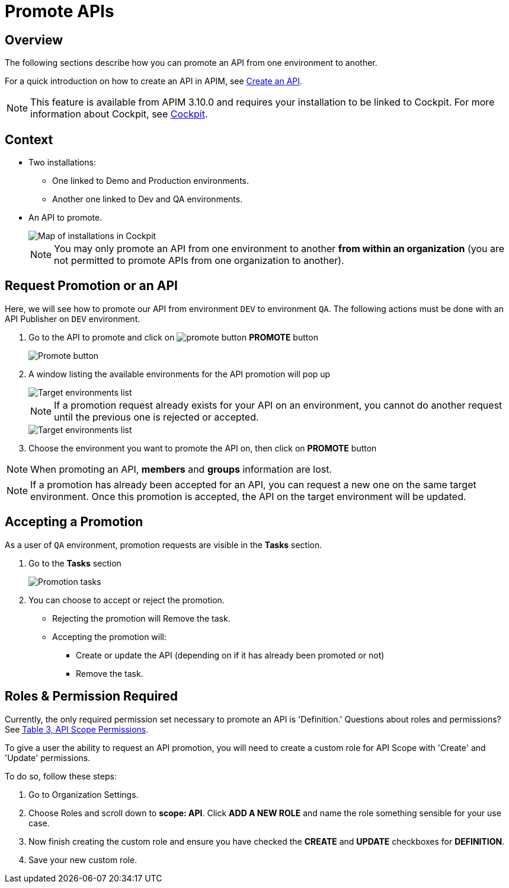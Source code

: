 = Promote APIs
:page-sidebar: apim_3_x_sidebar
:page-permalink: apim/3.x/apim_publisherguide_promote_apis.html
:page-folder: apim/user-guide/publisher
:page-layout: apim3x
:page-liquid:

== Overview

The following sections describe how you can promote an API from one environment to another.

For a quick introduction on how to create an API in APIM, see link:/apim/3.x/apim_publisherguide_create_apis.html[Create an API^].

NOTE: This feature is available from APIM 3.10.0 and requires your installation to be linked to Cockpit. For more information about Cockpit, see link:/cockpit/1.x/cockpit_overview_introduction.html[Cockpit]. 

== Context

* Two installations: 
** One linked to Demo and Production environments.
** Another one linked to Dev and QA environments.
* An API to promote.
+
image::apim/3.x/api-publisher-guide/promote-apis/graviteeio-promote-api-cockpit-graph.png[Map of installations in Cockpit]
+

NOTE: You may only promote an API from one environment to another [underline]#*from within an organization*# (you are not permitted to promote APIs from one organization to another). 

== Request Promotion or an API

Here, we will see how to promote our API from environment `DEV` to environment `QA`.
The following actions must be done with an API Publisher on `DEV` environment.


. Go to the API to promote and click on image:icons/promote-button.png[role="icon"] *PROMOTE* button
+
image::apim/3.x/api-publisher-guide/promote-apis/graviteeio-promote-api-promote-1.png[Promote button]
+
. A window listing the available environments for the API promotion will pop up
+
image::apim/3.x/api-publisher-guide/promote-apis/graviteeio-promote-api-promote-2.png[Target environments list]
+
NOTE: If a promotion request already exists for your API on an environment, you cannot do another request until the previous one is rejected or accepted.
+
image::apim/3.x/api-publisher-guide/promote-apis/graviteeio-promote-api-promote-2-bis.png[Target environments list]
+
. Choose the environment you want to promote the API on, then click on *PROMOTE* button

NOTE: When promoting an API, *members* and *groups* information are lost.

NOTE: If a promotion has already been accepted for an API, you can request a new one on the same target environment. Once this promotion is accepted, the API on the target environment will be updated.

== Accepting a Promotion

As a user of `QA` environment, promotion requests are visible in the *Tasks* section.

. Go to the *Tasks* section
+
image::apim/3.x/api-publisher-guide/promote-apis/graviteeio-promote-api-promote-3.png[Promotion tasks]
+
. You can choose to accept or reject the promotion.
** Rejecting the promotion will Remove the task.
** Accepting the promotion will:
*** Create or update the API (depending on if it has already been promoted or not)
*** Remove the task.

== Roles & Permission Required
Currently, the only required permission set necessary to promote an API is 'Definition.' Questions about roles and  permissions? See https://nightly-docs.gravitee.io/apim/3.x/apim_adminguide_roles_and_permissions.html#permission[Table 3, API Scope Permissions]. 

To give a user the ability to request an API promotion, you will need to create a custom role for API Scope with 'Create' and 'Update' permissions. 

To do so, follow these steps: 

. Go to Organization Settings. 
. Choose Roles and scroll down to *scope: API*. Click *ADD A NEW ROLE* and name the role something sensible for your use case. 
. Now finish creating the custom role and ensure you have checked the *CREATE* and *UPDATE* checkboxes for *DEFINITION*.
. Save your new custom role.  
